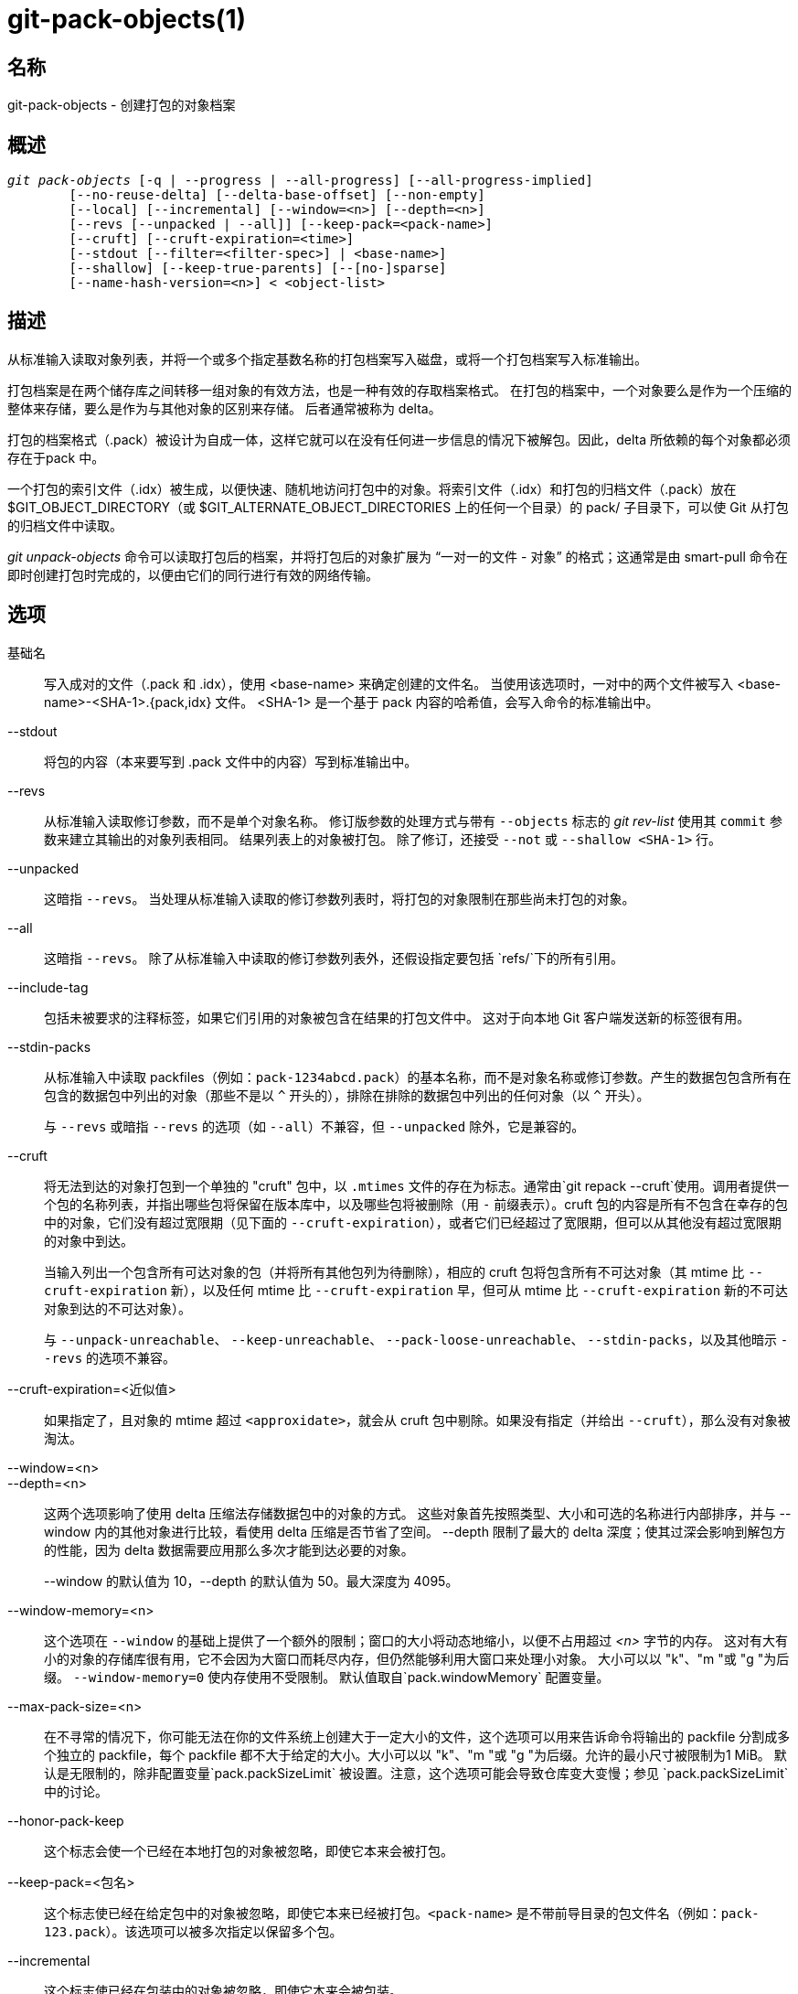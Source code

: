 git-pack-objects(1)
===================

名称
--
git-pack-objects - 创建打包的对象档案


概述
--
[verse]
'git pack-objects' [-q | --progress | --all-progress] [--all-progress-implied]
	[--no-reuse-delta] [--delta-base-offset] [--non-empty]
	[--local] [--incremental] [--window=<n>] [--depth=<n>]
	[--revs [--unpacked | --all]] [--keep-pack=<pack-name>]
	[--cruft] [--cruft-expiration=<time>]
	[--stdout [--filter=<filter-spec>] | <base-name>]
	[--shallow] [--keep-true-parents] [--[no-]sparse]
	[--name-hash-version=<n>] < <object-list>


描述
--
从标准输入读取对象列表，并将一个或多个指定基数名称的打包档案写入磁盘，或将一个打包档案写入标准输出。

打包档案是在两个储存库之间转移一组对象的有效方法，也是一种有效的存取档案格式。 在打包的档案中，一个对象要么是作为一个压缩的整体来存储，要么是作为与其他对象的区别来存储。 后者通常被称为 delta。

打包的档案格式（.pack）被设计为自成一体，这样它就可以在没有任何进一步信息的情况下被解包。因此，delta 所依赖的每个对象都必须存在于pack 中。

一个打包的索引文件（.idx）被生成，以便快速、随机地访问打包中的对象。将索引文件（.idx）和打包的归档文件（.pack）放在$GIT_OBJECT_DIRECTORY（或 $GIT_ALTERNATE_OBJECT_DIRECTORIES 上的任何一个目录）的 pack/ 子目录下，可以使 Git 从打包的归档文件中读取。

'git unpack-objects' 命令可以读取打包后的档案，并将打包后的对象扩展为 “一对一的文件 - 对象” 的格式；这通常是由 smart-pull 命令在即时创建打包时完成的，以便由它们的同行进行有效的网络传输。


选项
--
基础名::
	写入成对的文件（.pack 和 .idx），使用 <base-name> 来确定创建的文件名。 当使用该选项时，一对中的两个文件被写入 <base-name>-<SHA-1>.{pack,idx} 文件。 <SHA-1> 是一个基于 pack 内容的哈希值，会写入命令的标准输出中。

--stdout::
	将包的内容（本来要写到 .pack 文件中的内容）写到标准输出中。

--revs::
	从标准输入读取修订参数，而不是单个对象名称。 修订版参数的处理方式与带有 `--objects` 标志的 'git rev-list' 使用其 `commit` 参数来建立其输出的对象列表相同。 结果列表上的对象被打包。 除了修订，还接受 `--not` 或 `--shallow <SHA-1>` 行。

--unpacked::
	这暗指 `--revs`。 当处理从标准输入读取的修订参数列表时，将打包的对象限制在那些尚未打包的对象。

--all::
	这暗指 `--revs`。 除了从标准输入中读取的修订参数列表外，还假设指定要包括 `refs/`下的所有引用。

--include-tag::
	包括未被要求的注释标签，如果它们引用的对象被包含在结果的打包文件中。 这对于向本地 Git 客户端发送新的标签很有用。

--stdin-packs::
	从标准输入中读取 packfiles（例如：`pack-1234abcd.pack`）的基本名称，而不是对象名称或修订参数。产生的数据包包含所有在包含的数据包中列出的对象（那些不是以 `^` 开头的），排除在排除的数据包中列出的任何对象（以 `^` 开头）。
+
与 `--revs` 或暗指 `--revs` 的选项（如 `--all`）不兼容，但 `--unpacked` 除外，它是兼容的。

--cruft::
	将无法到达的对象打包到一个单独的 "cruft" 包中，以 `.mtimes` 文件的存在为标志。通常由`git repack --cruft`使用。调用者提供一个包的名称列表，并指出哪些包将保留在版本库中，以及哪些包将被删除（用 `-` 前缀表示）。cruft 包的内容是所有不包含在幸存的包中的对象，它们没有超过宽限期（见下面的 `--cruft-expiration`），或者它们已经超过了宽限期，但可以从其他没有超过宽限期的对象中到达。
+
当输入列出一个包含所有可达对象的包（并将所有其他包列为待删除），相应的 cruft 包将包含所有不可达对象（其 mtime 比 `--cruft-expiration` 新），以及任何 mtime 比 `--cruft-expiration` 早，但可从 mtime 比 `--cruft-expiration` 新的不可达对象到达的不可达对象）。
+
与 `--unpack-unreachable`、 `--keep-unreachable`、 `--pack-loose-unreachable`、 `--stdin-packs`，以及其他暗示 `--revs` 的选项不兼容。

--cruft-expiration=<近似值>::
	如果指定了，且对象的 mtime 超过 `<approxidate>`，就会从 cruft 包中剔除。如果没有指定（并给出 `--cruft`），那么没有对象被淘汰。

--window=<n>::
--depth=<n>::
	这两个选项影响了使用 delta 压缩法存储数据包中的对象的方式。 这些对象首先按照类型、大小和可选的名称进行内部排序，并与 --window 内的其他对象进行比较，看使用 delta 压缩是否节省了空间。 --depth 限制了最大的 delta 深度；使其过深会影响到解包方的性能，因为 delta 数据需要应用那么多次才能到达必要的对象。
+
--window 的默认值为 10，--depth 的默认值为 50。最大深度为 4095。

--window-memory=<n>::
	这个选项在 `--window` 的基础上提供了一个额外的限制；窗口的大小将动态地缩小，以便不占用超过 '<n>' 字节的内存。 这对有大有小的对象的存储库很有用，它不会因为大窗口而耗尽内存，但仍然能够利用大窗口来处理小对象。 大小可以以 "k"、"m "或 "g "为后缀。 `--window-memory=0` 使内存使用不受限制。 默认值取自`pack.windowMemory` 配置变量。

--max-pack-size=<n>::
	在不寻常的情况下，你可能无法在你的文件系统上创建大于一定大小的文件，这个选项可以用来告诉命令将输出的 packfile 分割成多个独立的 packfile，每个 packfile 都不大于给定的大小。大小可以以 "k"、"m "或 "g "为后缀。允许的最小尺寸被限制为1 MiB。 默认是无限制的，除非配置变量`pack.packSizeLimit` 被设置。注意，这个选项可能会导致仓库变大变慢；参见 `pack.packSizeLimit`中的讨论。

--honor-pack-keep::
	这个标志会使一个已经在本地打包的对象被忽略，即使它本来会被打包。

--keep-pack=<包名>::
	这个标志使已经在给定包中的对象被忽略，即使它本来已经被打包。`<pack-name>` 是不带前导目录的包文件名（例如：`pack-123.pack`）。该选项可以被多次指定以保留多个包。

--incremental::
	这个标志使已经在包装中的对象被忽略，即使它本来会被包装。

--local::
	这个标志导致从另一个对象存储空间借来的对象被忽略，即使它本来会被打包。

--non-empty::
        只有在至少包含一个对象的情况下才会创建一个打包的档案。

--progress::
	当标准错误流连接到终端时，除非指定了 -q，否则默认情况下会在标准错误流上报告进展状态。即使标准错误流没有指向终端，这个标志也会强制显示进度状态。

--all-progress::
	当指定 --stdout 时，在对象计数和压缩阶段会显示进度报告，但在写出阶段会被抑制。原因是在某些情况下，输出流直接与另一个命令相连，而后者在处理输入的数据时可能希望显示自己的进度状态。 这个标志和 --progress 一样，只是它在写出阶段也强制显示进度报告，即使使用了 --stdout。

--all-progress-implied::
	当进度显示被激活时，它被用来暗指 --all-progress。 与 --all-progress 不同的是，这个标志本身实际上并不强制显示任何进度。

-q::
	这个标志使命令不在标准错误流中报告其进度。

--no-reuse-delta::
	当在已有打包的版本库中创建一个打包的归档文件时，该命令会重用现有的三角洲。 这有时会导致一个稍微次优的打包。 这个标志告诉命令不要重用现有的 deltas，而是从头开始计算。

--no-reuse-object::
	这个标志告诉命令不要重复使用现有的对象数据，包括非延迟对象，强迫重新压缩所有东西。 这意味着 --no-reuse-delta。只有在需要对打包的数据全盘执行不同的压缩级别的隐蔽情况下才有用。

--compression=<n>::
	为生成的数据包中新压缩的数据指定压缩级别。 如果没有指定，数据包的压缩级别首先由 pack.compression 决定，然后由 core.compression 决定，如果两者都没有设置，则默认为 -1，即 zlib 默认值。 如果你想在所有的数据上强制使用统一的压缩级别，无论其来源如何，请添加 --no-reuse-object。

--[no-]sparse::
	与 "--revs" 选项结合使用时，切换 "稀疏" 算法，以确定哪些对象应包含在数据包中。这种算法只行走那些出现在引入新对象的路径中的树。 当计算一个包来发送一个小的变化时，这可能有显著的性能优势。然而，如果所包含的提交包含某些类型的直接重命名，则可能会有额外的对象被添加到包文件中。如果不包括这个选项，它默认为 `pack.useSparse` 的值，除非另有规定，否则为真。

--thin::
	通过省略发送方和接收方之间的共同对象来创建一个 "轻量" 包，以减少网络传输。这个选项只有在与 --stdout 一起使用时才有意义。
+
注意：轻量包由于省略了所需的对象而违反了打包的存档格式，因此如果不使其自成一体，Git 就无法使用。使用 `git index-pack --fix-thin` （ linkgit:git-index-pack[1]）来恢复自包含的属性。

--shallow::
	优化将被提供给客户的浅克隆仓库的数据包。 这个选项和 --thin 结合起来，可以以速度为代价，产生一个更小的包。

--delta-base-offset::
	打包后的归档文件可以用 20 字节的对象名称或流中的偏移量来表达 delta 的基础对象，但早期版本的 Git 不理解后者。 默认情况下，'git pack-objects' 只使用前一种格式，以提高兼容性。 这个选项允许该命令使用后者的格式以达到紧凑的目的。 根据 delta 链的平均长度，这个选项通常会将生成的 packfile 缩小 3-5%。
+
注意: 在现版本 Git 中，诸如 `git gc` (参见 linkgit:git-gc[1])、`git repack` (参见 linkgit:git-repack[1])之类的上层命令在将仓库中的对象放入打包文件时，默认会传递这个选项。 当 `git bundle` (参见 linkgit:git-bundle[1])创建一个捆绑包时也会这样做。

--threads=<n>::
	指定搜索最佳 delta 匹配时产生的线程数。 这要求 pack-objects 使用 pthreads 编译，否则该选项将被忽略并发出警告。 这样做的目的是在多处理器机器上减少打包时间。 然而，delta 搜索窗口所需的内存会乘以线程数。 指定 0 将导致 Git 自动检测 CPU 数量并相应设置线程数量。

--index-version=<版本>[,<偏移>]::
	这是为测试套件准备的。它允许为生成的数据包索引强制选择版本，并对位于给定偏移量以上的对象强制选择 64 位索引条目。

--keep-true-parents::
	通过这种方法，被移植物覆盖的父母还是会被打包。

--filter=<过滤器定义>::
	从生成的包文件中省略某些对象（通常是 blob）。 有关有效的 `<过滤规则>` 形式，请参见 linkgit:git-rev-list[1]。

--no-filter::
	关闭之前的 `--filter=` 参数。

--missing=<缺失行为>::
	一个调试选项，帮助未来的 "部分克隆 "开发。 这个选项指定了如何处理丢失的对象。
+
表格 '--missing=error' 请求在遇到丢失对象时以错误停止 pack-objects。 如果仓库是部分克隆，在宣布丢失之前会尝试获取丢失的对象。 这是默认行为。
+
形式 '--missing=allow-any' 将允许在遇到丢失对象时继续遍历对象。 不会获取丢失的对象。 缺少的对象将从结果中被静默省略。
+
形式 '--missing=allow-promisor' 类似于 'allow-any'，但只允许继续遍历预期 promisor 丢失的对象。 不会获取丢失的对象。 意外丢失的对象将引发错误。

--exclude-promisor-objects::
	省略已知在远程 promisor 中的对象。 （该选项的目的是只对本地创建的对象执行操作，这样当我们重新打包时，仍然可以区分本地创建的对象 [不含 .promisor] 和来自远程 promisor [含 .promisor] 的对象)。 该选项与部分克隆一起使用。

--keep-unreachable::
	除了标有 *.keep 文件的包中没有的可到达对象之外，用 --unpacked= 选项命名的包中的引用无法到达的对象也会被添加到生成的包中。这意味着`--revs`。

--pack-loose-unreachable::
	打包不可达的松散对象（并移除它们的松散对应对象）。这意味着`--revs`.

--unpack-unreachable::
	以松散的形式保存无法访问的对象。这意味着 `--revs`。

--delta-islands::
	根据 “岛屿” 限制增量匹配。请参阅下文的增量匹配。

--name-hash-version=<n>::
	While performing delta compression, Git groups objects that may be similar based on heuristics using the path to that object. While grouping objects by an exact path match is good for paths with many versions, there are benefits for finding delta pairs across different full paths. Git collects objects by type and then by a "name hash" of the path and then by size, hoping to group objects that will compress well together.
+
The default name hash version is `1`, which prioritizes hash locality by considering the final bytes of the path as providing the maximum magnitude to the hash function. This version excels at distinguishing short paths and finding renames across directories. However, the hash function depends primarily on the final 16 bytes of the path. If there are many paths in the repo that have the same final 16 bytes and differ only by parent directory, then this name-hash may lead to too many collisions and cause poor results. At the moment, this version is required when writing reachability bitmap files with `--write-bitmap-index`.
+
The name hash version `2` has similar locality features as version `1`, except it considers each path component separately and overlays the hashes with a shift. This still prioritizes the final bytes of the path, but also "salts" the lower bits of the hash using the parent directory names. This method allows for some of the locality benefits of version `1` while breaking most of the collisions from a similarly-named file appearing in many different directories. At the moment, this version is not allowed when writing reachability bitmap files with `--write-bitmap-index` and it will be automatically changed to version `1`.


DELTA ISLANDS
-------------

在可能的情况下， `pack-objects` 尝试重用现有的磁盘上的 deltas，以避免临时搜索新的 deltas。这对于服务获取来说是一个重要的优化，因为它意味着服务器可以完全避免膨胀大多数对象，而只是直接从磁盘发送字节。当一个对象以 delta 的形式存储，而接收者并不拥有（而且我们也没有发送）这个基数时，这种优化就不起作用了。在这种情况下，服务器将 “中断” delta，并必须找到一个新的delta，这将产生很高的 CPU 成本。因此，磁盘上 delta 关系中的对象集必须与客户端获取的对象相匹配，这对性能非常重要。

在正常的仓库中，这往往是自动进行的。对象大多可以从分支和标签中获取，这也是客户端获取的内容。我们在服务器上发现的任何脱节都可能是客户端已经拥有或将要拥有的对象之间的脱节。

但在某些仓库设置中，您可能有几个相关但独立的引用提示组，客户端倾向于独立获取这些组。例如，假设你在一个共享对象存储空间中托管了多个版本库的 "fork"，并通过`GIT_NAMESPACE`或使用替代机制的独立仓库让客户端将它们视为独立的仓库。天真的 repack 可能会发现，一个对象的最佳 delta 是针对只有在另一个 fork 中才能找到的基数。但是，当客户端获取时，他们将没有基础对象，我们将不得不临时找到一个新的 delta。

如果在 `refs/heads/` 和 `refs/tags/` 之外有许多指向相关对象的引用（例如，某些托管提供商使用的 `refs/pull` 或 `refs/changes`），也可能存在类似的情况。默认情况下，客户端只获取 heads 和 tags，因此不能发送只在这些组中找到的对象的 deltas。

Delta 岛解决了这个问题，它允许您将您的引用分组为不同的 “岛”。Pack-objects 会计算哪些对象可以从哪些岛屿到达，并拒绝从对象 `A` 针对不存在于所有 `A` 岛屿中的基准进行 delta。这会导致数据包略微变大(因为我们错过了一些 delta 机会)，但保证了对一个岛的取值不会因为跨越岛的边界而不得不重新计算 delta。

当使用 delta 岛重新打包时，delta 窗口往往会被配置禁止的候选对象堵塞。使用大的 --window 进行重新打包会有所帮助（而且不会像其他情况下花费那么长的时间，因为在对内容进行任何计算之前，我们可以根据岛拒绝一些对象对）。

岛是通过 `pack.island` 选项配置的，可以多次指定。每个值都是匹配 refnames 的左锚正则表达式。例如 :

-------------------------------------------
[pack]
island = refs/heads/
island = refs/tags/
-------------------------------------------

将 heads 和 tags 放入一个 “岛” 中（其名称为空字符串；有关命名的更多信息，请参阅下文）。任何不匹配这些正则表达式的引用（例如 `refs/pull/123`）都不在任何岛中。因此，任何只能从 `refs/pull/` (而不能从 heads 或 tags) 访问的对象都不能作为 `refs/heads/` 的基础。

参考文件根据其 “名称” 分组，产生相同名称的两个 regex 被视为在同一个岛中。名称是通过连接 regex 中的任何捕获组和中间的 '-' 破折号来计算的。(如果没有捕获组，则名称为空字符串，如上例）。这允许您创建任意数量的岛屿。但最多只支持 14 个这样的捕获组。

例如，假设你在 `refs/virtual/ID` 中存储了每个 fork 的引用，其中 `ID` 是一个数字标识符。然后您可以配置 :

-------------------------------------------
[pack]
island = refs/virtual/([0-9]+)/heads/
island = refs/virtual/([0-9]+)/tags/
island = refs/virtual/([0-9]+)/(pull)/
-------------------------------------------

这就将每个分叉的头和标签放在自己的岛（命名为 "1234" 或类似的名字）中，而每个分叉的拉动参考则放在自己的 "1234-pull "中。

请注意，我们为每个 regex 选择一个单独的岛，使用 "最后一个获胜" 的排序（这允许特定于仓库的配置优先于用户范围内的配置，等等）。


配置
--

各种配置变量会影响打包，参见 linkgit:git-config[1] (搜索 "pack" 和 "delta")。

值得注意的是，delta 压缩不用于大于 `core.bigFileThreshold` 配置变量的对象和属性 `delta` 设置为 false 的文件。

参见
--
linkgit:git-rev-list[1] linkgit:git-repack[1] linkgit:git-prune-packed[1]

GIT
---
属于 linkgit:git[1] 文档
